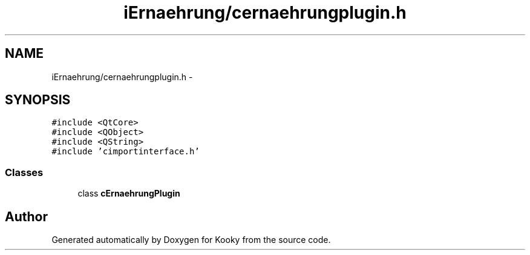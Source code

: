 .TH "iErnaehrung/cernaehrungplugin.h" 3 "Thu Feb 11 2016" "Kooky" \" -*- nroff -*-
.ad l
.nh
.SH NAME
iErnaehrung/cernaehrungplugin.h \- 
.SH SYNOPSIS
.br
.PP
\fC#include <QtCore>\fP
.br
\fC#include <QObject>\fP
.br
\fC#include <QString>\fP
.br
\fC#include 'cimportinterface\&.h'\fP
.br

.SS "Classes"

.in +1c
.ti -1c
.RI "class \fBcErnaehrungPlugin\fP"
.br
.in -1c
.SH "Author"
.PP 
Generated automatically by Doxygen for Kooky from the source code\&.
